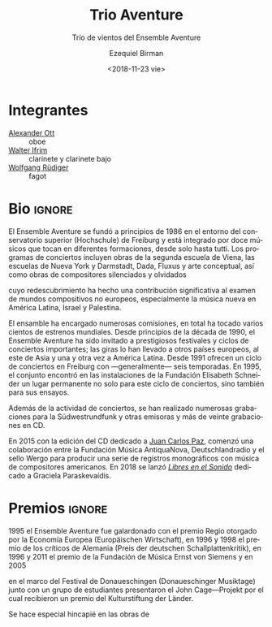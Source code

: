 #+TITLE: Trio Aventure
#+SUBTITLE: Trío de vientos del Ensemble Aventure
#+DATE: <2018-11-23 vie>
#+AUTHOR: Ezequiel Birman
#+EMAIL: contacto@fundacionmusicaantiquanova.org
#+LANGUAGE: es

# Fuente: http://www.villastraeuli.ch/de/trio-aventure-lieder-von-dunkelheit-und-licht
[[http://www.villastraeuli.ch/files/540/151029_Trio_Aventure.jpg]]

* Integrantes
- [[file:../Ott Alexander/bio 2018 es.org][Alexander Ott]] :: oboe
- [[file:../Ifrim Walter/bio 2018 es.org][Walter Ifrim]] :: clarinete y clarinete bajo
- [[file:../Rüdiger Wolfgang/bio 2018 es.org][Wolfgang Rüdiger]] :: fagot

* Bio                                                                :ignore:
# Fuente: https://de.schott-music.com/shop/autoren/ensemble-aventure
#+BEGIN_SRC translate :src de :dest es :exports none
  Das Ensemble Aventure, Anfang 1986 in Freiburg gegründet, zählt zu den ältesten
  und profiliertesten Ensembles für neue Musik in Europa. Mit seiner renommierten
  Freiburger Konzertreihe, seinen intensiven Kontakten zu Komponistinnen und
  Komponisten weltweit, zahlreichen Kompositionsaufträgen, Hunderten von
  Uraufführungen, internationalen Konzertauftritten, mehr als zwanzig CDs und
  etlichen Publikationen zur Vermittlung neuer Musik hat Aventure das
  Musikschaffen der Gegenwart maßgeblich mitgeprägt und einem breiten Publikum
  nahegebracht. Das Ensemble besteht aus zwölf Musikerinnen und Musikern, die in
  verschiedenen Besetzungen vom Solo bis zum Tutti spielen.

  Gründungsmotiv und Grundanliegen des Ensemble Aventure ist es, Avantgarde mit
  der Tradition zu verbinden, der sie entspringt, scheinbar Bekanntes neu zu
  beleuchten, Vergessenes und Verdrängtes wieder zu entdecken, radikal Neues zu
  fördern und dies in Epochen und Kulturen übergreifenden Programmen zu vereinen.

  Das Repertoire des Ensembles erstreckt sich von der Zweiten Wiener Schule und
  der amerikanischen Avantgarde über Dada, Fluxus, Konzeptkunst, kritisches
  Komponieren und die Avantgarde Darmstädter Provenienz bis zu etlichen Werken
  jüngerer Komponistinnen und Komponisten, die für Aventure geschrieben haben.
  Besondere Schwerpunkte bilden die Werke politisch verfolgter und verdrängter
  Komponisten, zu deren Wiederentdeckung Aventure maßgeblich beigetragen hat, und
  der Dialog mit nichteuropäischen Kompositionswelten, vor allem der neuen Musik
  in Lateinamerika, die das Ensemble zu Gastspielreisen nach Mexiko, Uruguay,
  Argentinien, Brasilien und Ecuador geführt hat.

  Der von Aventure 2001 bis 2005 dreimal ausgelobte Internationale
  Elisabeth-Schneider-Kompositionswettbewerb, das 2005 gegründete Festival
  Freiburger Frühling mit seinem offenen Werkstattcharakter und eine weit
  gefächerte Vermittlungsarbeit in Schulen, Musikschulen und Hochschulen weisen
  das Ensemble als Formation mit einem besonderen künstlerischen und pädagogischen
  Ansatz aus, der sich auch in etlichen Publikationen zur neuen Musik
  niederschlägt.

  Preise der Ernst von Siemens-Musikstiftung, der Europäischen Wirtschaft und der
  Deutschen Schallplattenkritik sowie Förderprojekte des Innovationsfonds
  Baden-Württemberg und des Netzwerks Neue Musik Baden-Württemberg belegen die
  hohe künstlerische Qualität und den vielgestaltigen Wirkungsradius des
  Ensembles, das institutionell von der Stadt Freiburg und vom Land
  Baden-Württemberg/Regierungspräsidium Freiburg gefördert wird und im
  Gewölbekeller der Elisabeth-Schneider-Stiftung seinen durch einzigartiges
  Mäzenatentum zur Verfügung gestellten Proben- und Konzertort besitzt.

  www.ensemble-aventure.de 
#+END_SRC

# El Ensemble Aventure, fundado a principios de 1986 en Friburgo, es uno de los
# conjuntos más antiguos y distinguidos de música nueva en Europa. Con su
# renombrado ciclo de conciertos de Friburgo, sus contactos intensivos con
# compositores de todo el mundo, numerosas comisiones de composición, cientos de
# estrenos mundiales, apariciones en conciertos internacionales, más de veinte CD
# y numerosas publicaciones sobre música nueva, Aventure ha desempeñado un papel
# clave en la configuración de la música contemporánea y la ha llevado a un gran
# público. El conjunto está formado por doce músicos que tocan en diferentes
# formaciones, desde solo hasta tutti. El motivo fundador y la preocupación
# fundamental del Ensemble Aventure es combinar vanguardia con la tradición de la
# que se origina, reiluminar lo que parece familiar, redescubrir lo olvidado y lo
# reprimido, promover algo radicalmente nuevo y unirlo en épocas y programas
# interculturales. El repertorio del conjunto abarca desde la Segunda Escuela de
# Viena y la vanguardia americana hasta Dada, Fluxus, arte conceptual, composición
# crítica y la vanguardia de la procedencia de Darmstadt, así como numerosas obras
# de compositores más jóvenes que escribieron para Aventure. Se hace especial
# hincapié en las obras de compositores perseguidos y reprimidos políticamente,
# cuyo redescubrimiento Aventure ha contribuido significativamente, y el diálogo
# con mundos compositivos no europeos, especialmente la nueva música en América
# Latina, que llevó al conjunto a viajes de invitados a México, Uruguay,
# Argentina, Brasil y Ecuador. tiene. El Concurso Internacional de Composición
# Elisabeth-Schneider, que fue premiado tres veces por Aventure de 2001 a 2005, el
# Festival Freiburger Frühling, fundado en 2005 con su carácter de taller abierto
# y una amplia gama de trabajos educativos en escuelas, escuelas de música y
# colegios, identifica el conjunto como una formación con un enfoque artístico y
# pedagógico especial. Lo que también se refleja en varias publicaciones sobre
# nueva música. La Fundación de Música Ernst von Siemens, la Economía Europea y
# los Premios de Críticos de Registros Alemanes, así como el Fondo de Innovación
# Baden-Württemberg y la red New Music Baden-Württemberg, demuestran la alta
# calidad artística y la eficacia múltiple del conjunto, que es administrado
# institucionalmente por la Ciudad de Friburgo y Land Baden-Württemberg /
# Regierungspräsidium Freiburg y en el sótano abovedado de
# Elisabeth-Schneider-Stiftung posee su patrocinio único provisto de sala de
# ensayos y conciertos. www.ensemble-aventure.de

# Fuente: https://de.wikipedia.org/wiki/Ensemble_Aventure
#+BEGIN_SRC translate :src de :dest es :exports none
Das Ensemble Aventure, 1986 in Freiburg gegründet, zählt zu den angesehensten
europäischen Ensembles für Neue Musik.

Überblick

Das Ensemble Aventure wurde Anfang 1986 im Umfeld der Hochschule für Musik
Freiburg gegründet und besteht aus fünfzehn profilierten Instrumentalistinnen
und Instrumentalisten, die in wechselnden Besetzungen miteinander musizieren.
Auf den Konzertprogrammen stehen Werke der Zweiten Wiener Schule, der New York
School und der Darmstädter Schule, Dada, Fluxus und Konzeptkunst sowie Werke
verdrängter und vergessener Komponisten. Für die Besetzung von Edgar Varèses
bereits im Debütkonzert präsentierter Komposition Octandre (sieben Bläser und
Kontrabass), aber auch für viele andere Besetzungen hat das Ensemble seither
zahlreiche Kompositionsaufträge vergeben;[1] insgesamt hat es mehrere hundert
Uraufführungen gespielt.[2] Seit den frühen 1990er Jahren wird das Ensemble
Aventure auf renommierte Festivals und in wichtige Konzertreihen eingeladen;
Tourneen führten unter anderem ins europäische Ausland, nach Ostasien und immer
wieder nach Lateinamerika. Eine Freiburger Konzertreihe mit in der Regel sechs
Saisonkonzerten besteht seit 1991. 1995 fand das Ensemble in den Räumen der
Elisabeth-Schneider-Stiftung einen festen Ort nicht nur für diese Konzertreihe,
sondern auch für die Probenarbeit.[3]

Neben der Konzerttätigkeit sind zahlreiche Einspielungen für den Südwestrundfunk
und andere Rundfunkanstalten sowie rund zwanzig CD-Aufnahmen entstanden.[4] 1995
erhielt das Ensemble Aventure den Regio-Musikpreis der Europäischen Wirtschaft,
1996 und 1998 je einen Preis der deutschen Schallplattenkritik, 1996 und 2011 je
einen Förderpreis der Ernst-von-Siemens-Musikstiftung und 2006 – für ein im
Rahmen der Donaueschinger Musiktage gemeinsam mit Schülerinnen und Schülern
präsentiertes John-Cage-Projekt – einen Preis der Kulturstiftung der Länder.[5]
Eine Freiburger Kultur- und Veranstaltungszeitung charakterisierte das Ensemble
Aventure mit folgenden Worten:[6]

„Es hat Komponisten wiederentdeckt, die im Nationalsozialismus verfemt waren. Es
sucht den Kontakt zur außereuropäischen Musik. Es möchte aufrütteln und
emotional bewegen, möchte Stachel sein und auf keinen Fall langweilen.“
#+END_SRC

# El Ensemble Aventure, fundado en 1986 en Friburgo, es uno de los conjuntos
# europeos dedicados a la nueva música de mayor renombre.

El Ensemble Aventure se fundó a principios de 1986 en el entorno del
conservatorio superior (Hochschule) de Freiburg y está integrado por doce
músicos que tocan en diferentes formaciones, desde solo hasta tutti. Los
programas de conciertos incluyen obras de la segunda escuela de Viena, las
escuelas de Nueva York y Darmstadt, Dada, Fluxus y arte conceptual, así como
obras de compositores silenciados y olvidados
# [inserto párrafo de facebook] Se hace especial hincapié en las obras de
# compositores perseguidos y reprimidos políticamente
cuyo redescubrimiento ha hecho una contribución significativa al examen de
mundos compositivos no europeos, especialmente la música nueva en América
Latina, Israel y Palestina.

# insertar texto sobre Argentina?

# [continúa el texto de Wikipedia]
# Para el orgánico de la composición de Edgar Varèse presentada en su concierto
# debut /Octandre/ (siete vientos y contrabajo) —pero también para muchas otras
# formaciones—, el
El ensamble ha encargado numerosas comisiones, en total ha tocado varios cientos
de estrenos mundiales. Desde principios de la década de 1990, el Ensemble
Aventure ha sido invitado a prestigiosos festivales y ciclos de conciertos
importantes; las giras lo han llevado a otros países europeos, al este de Asia y
una y otra vez a América Latina. Desde 1991 ofrecen un ciclo de conciertos en
Freiburg con —generalmente— seis temporadas. En 1995, el conjunto encontró en
las instalaciones de la Fundación Elisabeth Schneider un lugar permanente no
solo para este ciclo de conciertos, sino también para sus ensayos.

Además de la actividad de conciertos, se han realizado numerosas grabaciones
para la Südwestrundfunk y otras emisoras y más de veinte grabaciones en CD.
# [inserto comentario sobre los dos CDs de FuMAN]
En 2015 con la edición del CD dedicado a [[https://de.schott-music.com/shop/dedalus-invencion-nucleos-concrecion-no334747.html][Juan Carlos Paz]], comenzó una
colaboración entre la Fundación Música AntiquaNova, Deutschlandradio y el sello
Wergo para producir una serie de registros monográficos con música de
compositores americanos. En 2018 se lanzó [[https://de.schott-music.com/shop/libres-en-el-sonido-no375351.html][/Libres en el Sonido/]] dedicado a
Graciela Paraskevaídis.
# [continuo con el artículo de Wikipedia]

* Premios                                                            :ignore:
1995 el Ensemble Aventure fue galardonado con el premio Regio otorgado por la
Economía Europea (Europäischen Wirtschaft), en 1996 y 1998 el premio de los
críticos de Alemania (Preis der deutschen Schallplattenkritik), en 1996 y 2011
el premio de la Fundación de Música Ernst von Siemens y en 2005
# Wikipedia dice 2006 pero aparentemente es 2005
en el marco del Festival de Donaueschingen (Donaueschinger Musiktage) junto con
un grupo de estudiantes presentaron el John Cage—Projekt por el cual recibieron
un premio del Kulturstiftung der Länder.

# * Comentarios
# Un periódico de cultura y eventos de Freiburg caracterizó al Ensemble Aventure
# con las siguientes palabras: «Ha redescubierto a los compositores que fueron
# excluidos por el nacionalsocialismo. Busca el contacto con la música no europea.
# Quiere sacudirse y moverse emocionalmente, quiere aguijonear y jamás aburre».
# [fin del artículo de Wikipedia]

Se hace especial hincapié en las obras de
# compositores perseguidos y reprimidos políticamente, cuyo redescubrimiento
# Aventure ha hecho una contribución significativa al examen de mundos
# compositivos no europeos, especialmente la música nueva en América Latina,
# Israel y Palestina.

# Fuente: https://www.facebook.com/events/712169548913108/
#+BEGIN_SRC translate :src de :dest es :exports none
Anfang 1986 in Freiburg gegründet, zählt das Ensemble Aventure zu den ältesten
und bedeutendsten Ensembles für neue Musik in Europa. Mit seiner renommierten
Freiburger Konzertreihe, seinen intensiven Kontakten zu KomponistInnen
weltweit, zahlreichen Kompositionsaufträgen, Hunderten von Uraufführungen,
internationalen Konzertauftritten, etwa 20 CDs und etlichen Projekten und
Publikationen zur Vermittlung neuer Musik hat Aventure das Musikschaffen der
Gegenwart maßgeblich mitgeprägt und einem breiten Publikum nahe gebracht.

Gründungsmotiv und Grundanliegen des fünfzehnköpfigen, in verschiedenen
Besetzungen spielenden Ensemble Aventure ist es, Avantgarde zu verbinden mit
der Tradition, der sie entspringt, scheinbar Bekanntes neu zu beleuchten,
Vergessenes und Verdrängtes wieder zu entdecken, radikal Neues zu fördern und
dies in sinnstiftenden, Epochen und Kulturen übergreifenden Programmen zu
vereinen.

Das Repertoire des Ensembles erstreckt sich von der Zweiten Wiener Schule und
der amerikanischen Avantgarde über Dada, Fluxus, Konzeptkunst, kritischem
Komponieren und der Avantgarde Darmstädter Provenienz bis zu etlichen Werken
jüngerer Komponistinnen und Komponisten. Besondere Schwerpunkte bilden die
Werke politisch verfolgter und verdrängter Komponisten, zu deren
Wiederentdeckung Aventure maßgeblich beigetragen hat, und die
Auseinandersetzung mit nichteuropäischen Kompositionswelten wie vor allem der
neuen Musik in Lateinamerika, Israel und Palästina.

Der von Aventure 2001 bis 2005 dreimal ausgelobte Internationale Elisabeth
Schneider-Kompositionswettbewerb, das 2005 gegründete Festival Freiburger
Frühling mit seinem offenen Werkstattcharakter und eine weit gefächerte
Vermittlungsarbeit in Schulen, Musikschulen und Hochschulen (1. Preis beim
Wettbewerb „Kinder des Olymp“ mit dem Cage-Projekt „Sculptures Musicales“ bei
den Donaueschinger Musiktagen 2005 in Kooperation u.a. mit der Klangbaustelle
Waldshut) weisen das Ensemble Aventure als Formation mit einem profilierten
künstlerischen und pädagogischen Vermittlungsansatz aus, der auch die
Mitwirkung des Ensembles im Förderprojekt der Kulturstiftung des Bundes
Netzwerk Neue Musik MehrKlang Freiburg 2008-2011 geprägt hat.

Preise der Europäischen Wirtschaft, der Ernst-von-Siemens-Stiftung und der
Deutschen Schallplattenkritik belegen die hohe künstlerische Qualität und den
vielgestaltigen Wirkungsradius des Ensembles, das institutionell von der Stadt
Freiburg und vom Land Baden-Württemberg / Regierungspräsidium Freiburg
gefördert wird und im Gewölbekeller der Elisabeth Schneider Stiftung seinen
durch einzigartiges Mäzenatentum zur Verfügung gestellten Proben- und
Konzertort besitzt.
#+END_SRC

# Fundado a principios de 1986 en Friburgo, el Ensemble Aventure es uno de los
# conjuntos más antiguos e importantes de música nueva en Europa. Con su
# renombrada serie de conciertos de Friburgo, sus contactos intensivos con
# compositores de todo el mundo, numerosas comisiones de composición, cientos de
# estrenos mundiales, apariciones en conciertos internacionales, aproximadamente
# 20 CD y numerosos proyectos y publicaciones para transmitir nueva música,
# Aventure ha influido de manera decisiva en la música contemporánea y la ha
# llevado a un amplio público. El motivo fundador y la preocupación básica de los
# quince miembros del Ensemble Aventure, que juegan en diferentes conjuntos, es
# conectar la vanguardia con la tradición a partir de la cual se origina,
# reiluminar lo aparentemente familiar, redescubrir lo olvidado y suprimido,
# promover cosas radicalmente nuevas en épocas y tiempos significativos. Unificar
# programas interculturales. El repertorio del conjunto abarca desde la Segunda
# Escuela de Viena y la vanguardia americana hasta Dada, Fluxus, arte conceptual,
# composición crítica y la vanguardia Darmstädter Provenienz hasta numerosas obras
# de compositores más jóvenes. Se hace especial hincapié en las obras de
# compositores perseguidos y reprimidos políticamente, cuyo redescubrimiento
# Aventure ha hecho una contribución significativa al examen de mundos
# compositivos no europeos, especialmente la música nueva en América Latina,
# Israel y Palestina. El Concurso Internacional de Composición Elisabeth
# Schneider, que fue premiado tres veces por Aventure entre 2001 y 2005, el
# Freiburger Frühling Festival se fundó en 2005 con su carácter de taller abierto
# y una amplia gama de trabajos educativos en escuelas, escuelas de música y
# universidades (1er premio en el concurso "Los niños del Olimpo" con la jaula).
# El proyecto "Sculptures Musicales" en el Donaueschinger Musiktage 2005 en
# cooperación con Klangbaustelle Waldshut) muestra el Ensemble Aventure como una
# formación con un enfoque artístico y pedagógico perfilado, que también incluye
# la participación del conjunto en el proyecto de apoyo de la red Kulturstiftung
# des Bundes Neue Musik MehrKlang Freiburg 2008-2011. Los premios de la Economía
# Europea, la Fundación Ernst von Siemens y los Críticos de Registros de Alemania
# dan testimonio de la alta calidad artística y la eficacia múltiple del conjunto,
# que cuenta con el apoyo institucional de la ciudad de Friburgo y el estado de
# Baden-Württemberg / Regierungspräsidium Freiburg y en el sótano abovedado de La
# Fundación Elisabeth Schneider tiene su sala de ensayo y concierto a disposición
# de un patrocinador único.
